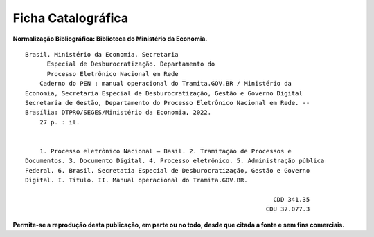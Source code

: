 Ficha Catalográfica
===================

**Normalização Bibliográfica: Biblioteca do Ministério da Economia.**

::
  
   
         Brasil. Ministério da Economia. Secretaria        
               Especial de Desburocratização. Departamento do 
               Processo Eletrônico Nacional em Rede                                                    
             Caderno do PEN : manual operacional do Tramita.GOV.BR / Ministério da                        
         Economia, Secretaria Especial de Desburocratização, Gestão e Governo Digital                
         Secretaria de Gestão, Departamento do Processo Eletrônico Nacional em Rede. --            
         Brasília: DTPRO/SEGES/Ministério da Economia, 2022.           
             27 p. : il.                                                                      
                                                                                             
                                                                                             
             1. Processo eletrônico Nacional – Basil. 2. Tramitação de Processos e 
         Documentos. 3. Documento Digital. 4. Processo eletrônico. 5. Administração pública
         Federal. 6. Brasil. Secretatia Especial de Desburocratização, Gestão e Governo
         Digital. I. Título. II. Manual operacional do Tramita.GOV.BR.               

                                                                             CDD 341.35
                                                                           CDU 37.077.3 


**Permite-se a reprodução desta publicação, em parte ou no todo, desde que citada a fonte e sem fins comerciais.**

